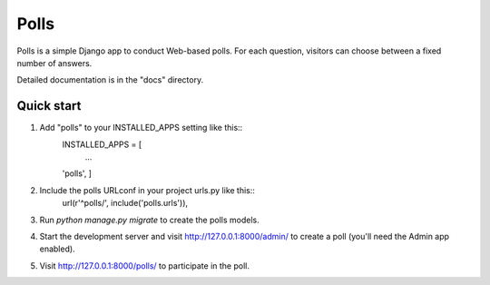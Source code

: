=====
Polls
=====

Polls is a simple Django app to conduct Web-based polls. For each
question, visitors can choose between a fixed number of answers.

Detailed documentation is in the "docs" directory.

Quick start
-----------
1. Add "polls" to your INSTALLED_APPS setting like this::
      	INSTALLED_APPS = [
          ...
	'polls', ]

2. Include the polls URLconf in your project urls.py like this::
      url(r'^polls/', include('polls.urls')),

3. Run `python manage.py migrate` to create the polls models.

4. Start the development server and visit http://127.0.0.1:8000/admin/ to create a poll (you'll need the Admin app enabled).

5. Visit http://127.0.0.1:8000/polls/ to participate in the poll.

